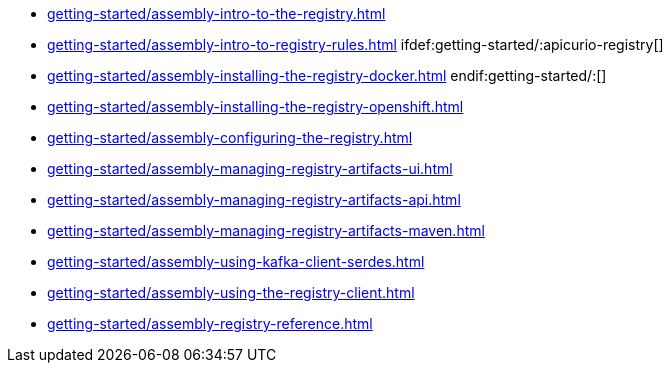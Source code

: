 * xref:getting-started/assembly-intro-to-the-registry.adoc[]
* xref:getting-started/assembly-intro-to-registry-rules.adoc[]
ifdef:getting-started/:apicurio-registry[]
* xref:getting-started/assembly-installing-the-registry-docker.adoc[]
endif:getting-started/:[]
* xref:getting-started/assembly-installing-the-registry-openshift.adoc[]
* xref:getting-started/assembly-configuring-the-registry.adoc[]
* xref:getting-started/assembly-managing-registry-artifacts-ui.adoc[]
* xref:getting-started/assembly-managing-registry-artifacts-api.adoc[]
* xref:getting-started/assembly-managing-registry-artifacts-maven.adoc[]
* xref:getting-started/assembly-using-kafka-client-serdes.adoc[]
* xref:getting-started/assembly-using-the-registry-client.adoc[]
* xref:getting-started/assembly-registry-reference.adoc[]
